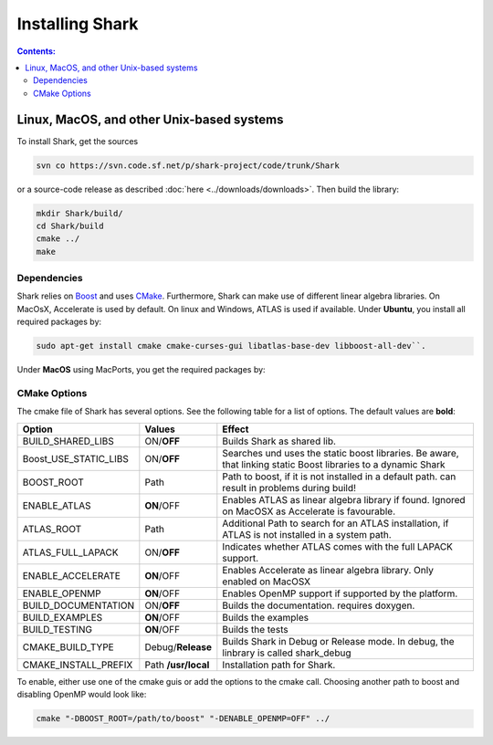 .. highlight:: bash

Installing Shark
================

.. contents:: Contents:


Linux, MacOS, and other Unix-based systems
**********************************************************

To install Shark, get the sources

.. code-block:: none

	svn co https://svn.code.sf.net/p/shark-project/code/trunk/Shark
	
or a source-code release as described :doc:`here
<../downloads/downloads>`.
Then build the library:

.. code-block:: none

	mkdir Shark/build/
	cd Shark/build
	cmake ../
	make
	
Dependencies
---------------------------------------------

Shark relies on `Boost <http://www.boost.org>`_ and uses `CMake
<http://www.cmake.org/>`_.
Furthermore, Shark can make use of different linear algebra libraries.
On MacOsX, Accelerate is used by default. On linux and Windows, ATLAS
is used if available.
Under **Ubuntu**, you install all required packages by:

.. code-block:: none
	
	sudo apt-get install cmake cmake-curses-gui libatlas-base-dev libboost-all-dev``.
	
Under **MacOS** using MacPorts, you get the required packages by:

.. code-block:: none
	sudo port install boost cmake



CMake Options
-------------------------------------------------------------
The cmake file of Shark has several options. See the following table
for a list of options. The default values are **bold**:

======================= ===================== ===============================================
Option           	    Values                Effect
======================= ===================== ===============================================
BUILD_SHARED_LIBS      	ON/**OFF**            Builds Shark as shared lib. 
Boost_USE_STATIC_LIBS   ON/**OFF**            Searches und uses the static boost libraries.
                                              Be aware, that linking static Boost 
                                              libraries to a dynamic Shark
BOOST_ROOT              Path                  Path to boost, if it is not installed in a default
                                              path.
                                              can result in problems during build!
ENABLE_ATLAS            **ON**/OFF            Enables ATLAS as linear algebra library if found.
                                              Ignored on MacOSX as Accelerate is favourable.
ATLAS_ROOT              Path                  Additional Path to search for an ATLAS
                                              installation, if ATLAS is not installed in a
                                              system path.
ATLAS_FULL_LAPACK       ON/**OFF**            Indicates whether ATLAS comes with the full
                                              LAPACK support. 
ENABLE_ACCELERATE       **ON**/OFF            Enables Accelerate as linear algebra library.
                                              Only enabled on MacOSX
ENABLE_OPENMP           **ON**/OFF            Enables OpenMP support if supported by the 
                                              platform.
BUILD_DOCUMENTATION     ON/**OFF**            Builds the documentation. requires doxygen.
BUILD_EXAMPLES          **ON**/OFF            Builds the examples
BUILD_TESTING           **ON**/OFF            Builds the tests
CMAKE_BUILD_TYPE        Debug/**Release**     Builds Shark in Debug or Release mode.
                                              In debug, the linbrary is called shark_debug
CMAKE_INSTALL_PREFIX    Path **/usr/local**   Installation path for Shark.

======================= ===================== ===============================================

To enable, either
use one of the cmake guis or add the options to the cmake call.
Choosing another path to boost and disabling OpenMP would look like:

.. code-block:: none

	cmake "-DBOOST_ROOT=/path/to/boost" "-DENABLE_OPENMP=OFF" ../